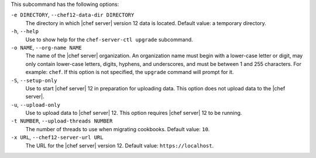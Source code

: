 .. The contents of this file are included in multiple topics.
.. This file describes a command or a sub-command for chef-server-ctl.
.. This file should not be changed in a way that hinders its ability to appear in multiple documentation sets.


This subcommand has the following options:

``-e DIRECTORY``, ``--chef12-data-dir DIRECTORY``
   The directory in which |chef server| version 12 data is located. Default value: a temporary directory.

``-h``, ``--help``
   Use to show help for the ``chef-server-ctl upgrade`` subcommand.

``-o NAME``, ``--org-name NAME``
   The name of the |chef server| organization. An organization name must begin with a lower-case letter or digit, may only contain lower-case letters, digits, hyphens, and underscores, and must be between 1 and 255 characters. For example: ``chef``. If this option is not specified, the ``upgrade`` command will prompt for it.

``-S``, ``--setup-only``
   Use to start |chef server| 12 in preparation for uploading data. This option does not upload data to the |chef server|.

``-u``, ``--upload-only``
   Use to upload data to |chef server| 12. This option requires |chef server| 12 to be running.

``-t NUMBER``, ``--upload-threads NUMBER``
   The number of threads to use when migrating cookbooks. Default value: ``10``.

``-x URL``, ``--chef12-server-url URL``
   The URL for the |chef server| version 12. Default value: ``https://localhost``.
